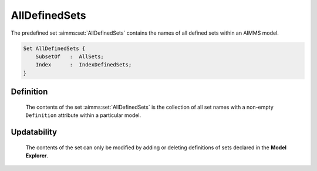 .. aimms:set:: AllDefinedSets

.. _AllDefinedSets:

AllDefinedSets
==============

The predefined set :aimms:set:`AllDefinedSets` contains the names of all defined
sets within an AIMMS model.

.. code-block:: aimms

        Set AllDefinedSets {
            SubsetOf   :  AllSets;
            Index      :  IndexDefinedSets;
        }

Definition
----------

    The contents of the set :aimms:set:`AllDefinedSets` is the collection of all set
    names with a non-empty ``Definition`` attribute within a particular
    model.

Updatability
------------

    The contents of the set can only be modified by adding or deleting
    definitions of sets declared in the **Model Explorer**.

.. seealso::

    The sets :aimms:set:`AllSets`. Sets are discussed in Section 3.2 of the Language
    Reference.
